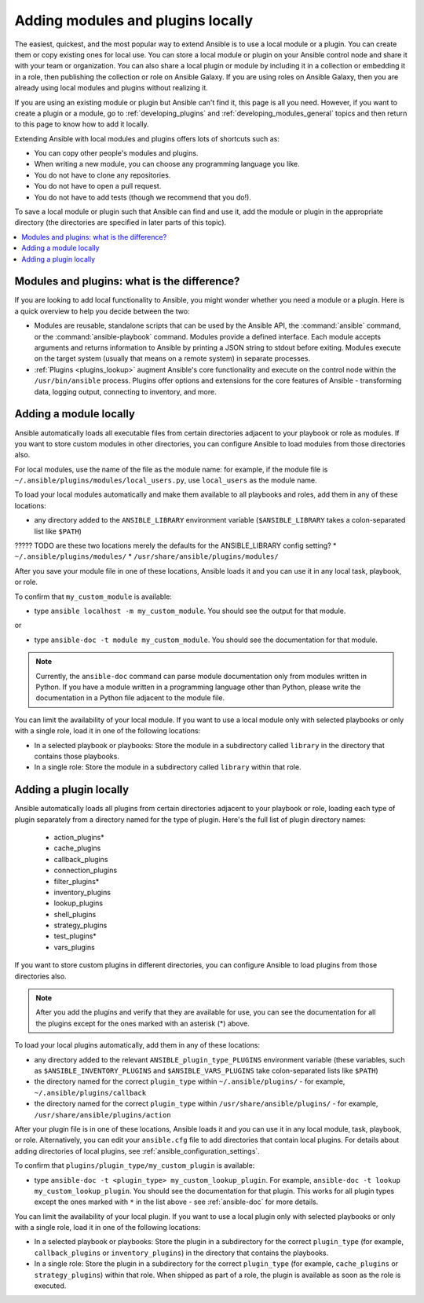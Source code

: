 .. _using_local_modules_and_plugins:
.. _developing_locally:

**********************************
Adding modules and plugins locally
**********************************

The easiest, quickest, and the most popular way to extend Ansible is to use a local module or a plugin. You can create them or copy existing ones for local use. You can store a local module or plugin on your Ansible control node and share it with your team or organization. You can also share a local plugin or module by including it in a collection or embedding it in a role, then publishing the collection or role on Ansible Galaxy. If you are using roles on Ansible Galaxy, then you are already using local modules and plugins without realizing it.

If you are using an existing module or plugin but Ansible can't find it, this page is all you need. However, if you want to create a plugin or a module, go to :ref:`developing_plugins` and :ref:`developing_modules_general` topics and then return to this page to know how to add it locally.

Extending Ansible with local modules and plugins offers lots of shortcuts such as:

* You can copy other people's modules and plugins.
* When writing a new module, you can choose any programming language you like.
* You do not have to clone any repositories.
* You do not have to open a pull request.
* You do not have to add tests (though we recommend that you do!).

To save a local module or plugin such that Ansible can find and use it, add the module or plugin in the appropriate directory (the directories are specified in later parts of this topic).

.. contents::
   :local:

.. _modules_vs_plugins:

Modules and plugins: what is the difference?
============================================
If you are looking to add local functionality to Ansible, you might wonder whether you need a module or a plugin. Here is a quick overview to help you decide between the two:

* Modules are reusable, standalone scripts that can be used by the Ansible API, the :command:`ansible` command, or the :command:`ansible-playbook` command. Modules provide a defined interface. Each module accepts arguments and returns information to Ansible by printing a JSON string to stdout before exiting. Modules execute on the target system (usually that means on a remote system) in separate processes.
* :ref:`Plugins <plugins_lookup>` augment Ansible's core functionality and execute on the control node within the ``/usr/bin/ansible`` process. Plugins offer options and extensions for the core features of Ansible - transforming data, logging output, connecting to inventory, and more.

.. _local_modules:

Adding a module locally
=======================

Ansible automatically loads all executable files from certain directories adjacent to your playbook or role as modules. If you want to store custom modules in other directories, you can configure Ansible to load modules from those directories also.

For local modules, use the name of the file as the module name: for example, if the module file is ``~/.ansible/plugins/modules/local_users.py``, use ``local_users`` as the module name.

To load your local modules automatically and make them available to all playbooks and roles, add them in any of these locations:

* any directory added to the ``ANSIBLE_LIBRARY`` environment variable (``$ANSIBLE_LIBRARY`` takes a colon-separated list like ``$PATH``)
????? TODO are these two locations merely the defaults for the ANSIBLE_LIBRARY config setting?
* ``~/.ansible/plugins/modules/``
* ``/usr/share/ansible/plugins/modules/``

After you save your module file in one of these locations, Ansible loads it and you can use it in any local task, playbook, or role.

To confirm that ``my_custom_module`` is available:

* type ``ansible localhost -m my_custom_module``. You should see the output for that module.

or

* type ``ansible-doc -t module my_custom_module``. You should see the documentation for that module.

.. note::

   Currently, the ``ansible-doc`` command can parse module documentation only from modules written in Python. If you have a module written in a programming language other than Python, please write the documentation in a Python file adjacent to the module file.

You can limit the availability of your local module. If you want to use a local module only with selected playbooks or only with a single role, load it in one of the following locations:

* In a selected playbook or playbooks: Store the module in a subdirectory called ``library`` in the directory that contains those playbooks.
* In a single role: Store the module in a subdirectory called ``library`` within that role.

.. _distributing_plugins:
.. _local_plugins:

Adding a plugin locally
=======================

Ansible automatically loads all plugins from certain directories adjacent to your playbook or role, loading each type of plugin separately from a directory named for the type of plugin. Here's the full list of plugin directory names:

    * action_plugins*
    * cache_plugins
    * callback_plugins
    * connection_plugins
    * filter_plugins*
    * inventory_plugins
    * lookup_plugins
    * shell_plugins
    * strategy_plugins
    * test_plugins*
    * vars_plugins

If you want to store custom plugins in different directories, you can configure Ansible to load plugins from those directories also.

.. note::

	After you add the plugins and verify that they are available for use, you can see the documentation for all the plugins except for the ones marked with an asterisk (*) above.

To load your local plugins automatically, add them in any of these locations:

* any directory added to the relevant ``ANSIBLE_plugin_type_PLUGINS`` environment variable (these variables, such as ``$ANSIBLE_INVENTORY_PLUGINS`` and ``$ANSIBLE_VARS_PLUGINS`` take colon-separated lists like ``$PATH``)
* the directory named for the correct ``plugin_type`` within ``~/.ansible/plugins/`` - for example, ``~/.ansible/plugins/callback``
* the directory named for the correct ``plugin_type`` within ``/usr/share/ansible/plugins/`` - for example, ``/usr/share/ansible/plugins/action``

After your plugin file is in one of these locations, Ansible loads it and you can use it in any local module, task, playbook, or role. Alternatively, you can edit your ``ansible.cfg`` file to add directories that contain local plugins. For details about adding directories of local plugins, see :ref:`ansible_configuration_settings`.

To confirm that ``plugins/plugin_type/my_custom_plugin`` is available:

* type ``ansible-doc -t <plugin_type> my_custom_lookup_plugin``. For example, ``ansible-doc -t lookup my_custom_lookup_plugin``. You should see the documentation for that plugin. This works for all plugin types except the ones marked with ``*`` in the list above  - see :ref:`ansible-doc` for more details.

You can limit the availability of your local plugin. If you want to use a local plugin only with selected playbooks or only with a single role, load it in one of the following locations:

* In a selected playbook or playbooks: Store the plugin in a subdirectory for the correct ``plugin_type`` (for example, ``callback_plugins`` or ``inventory_plugins``) in the directory that contains the playbooks.
* In a single role: Store the plugin in a subdirectory for the correct ``plugin_type`` (for example, ``cache_plugins`` or ``strategy_plugins``) within that role. When shipped as part of a role, the plugin is available as soon as the role is executed.
